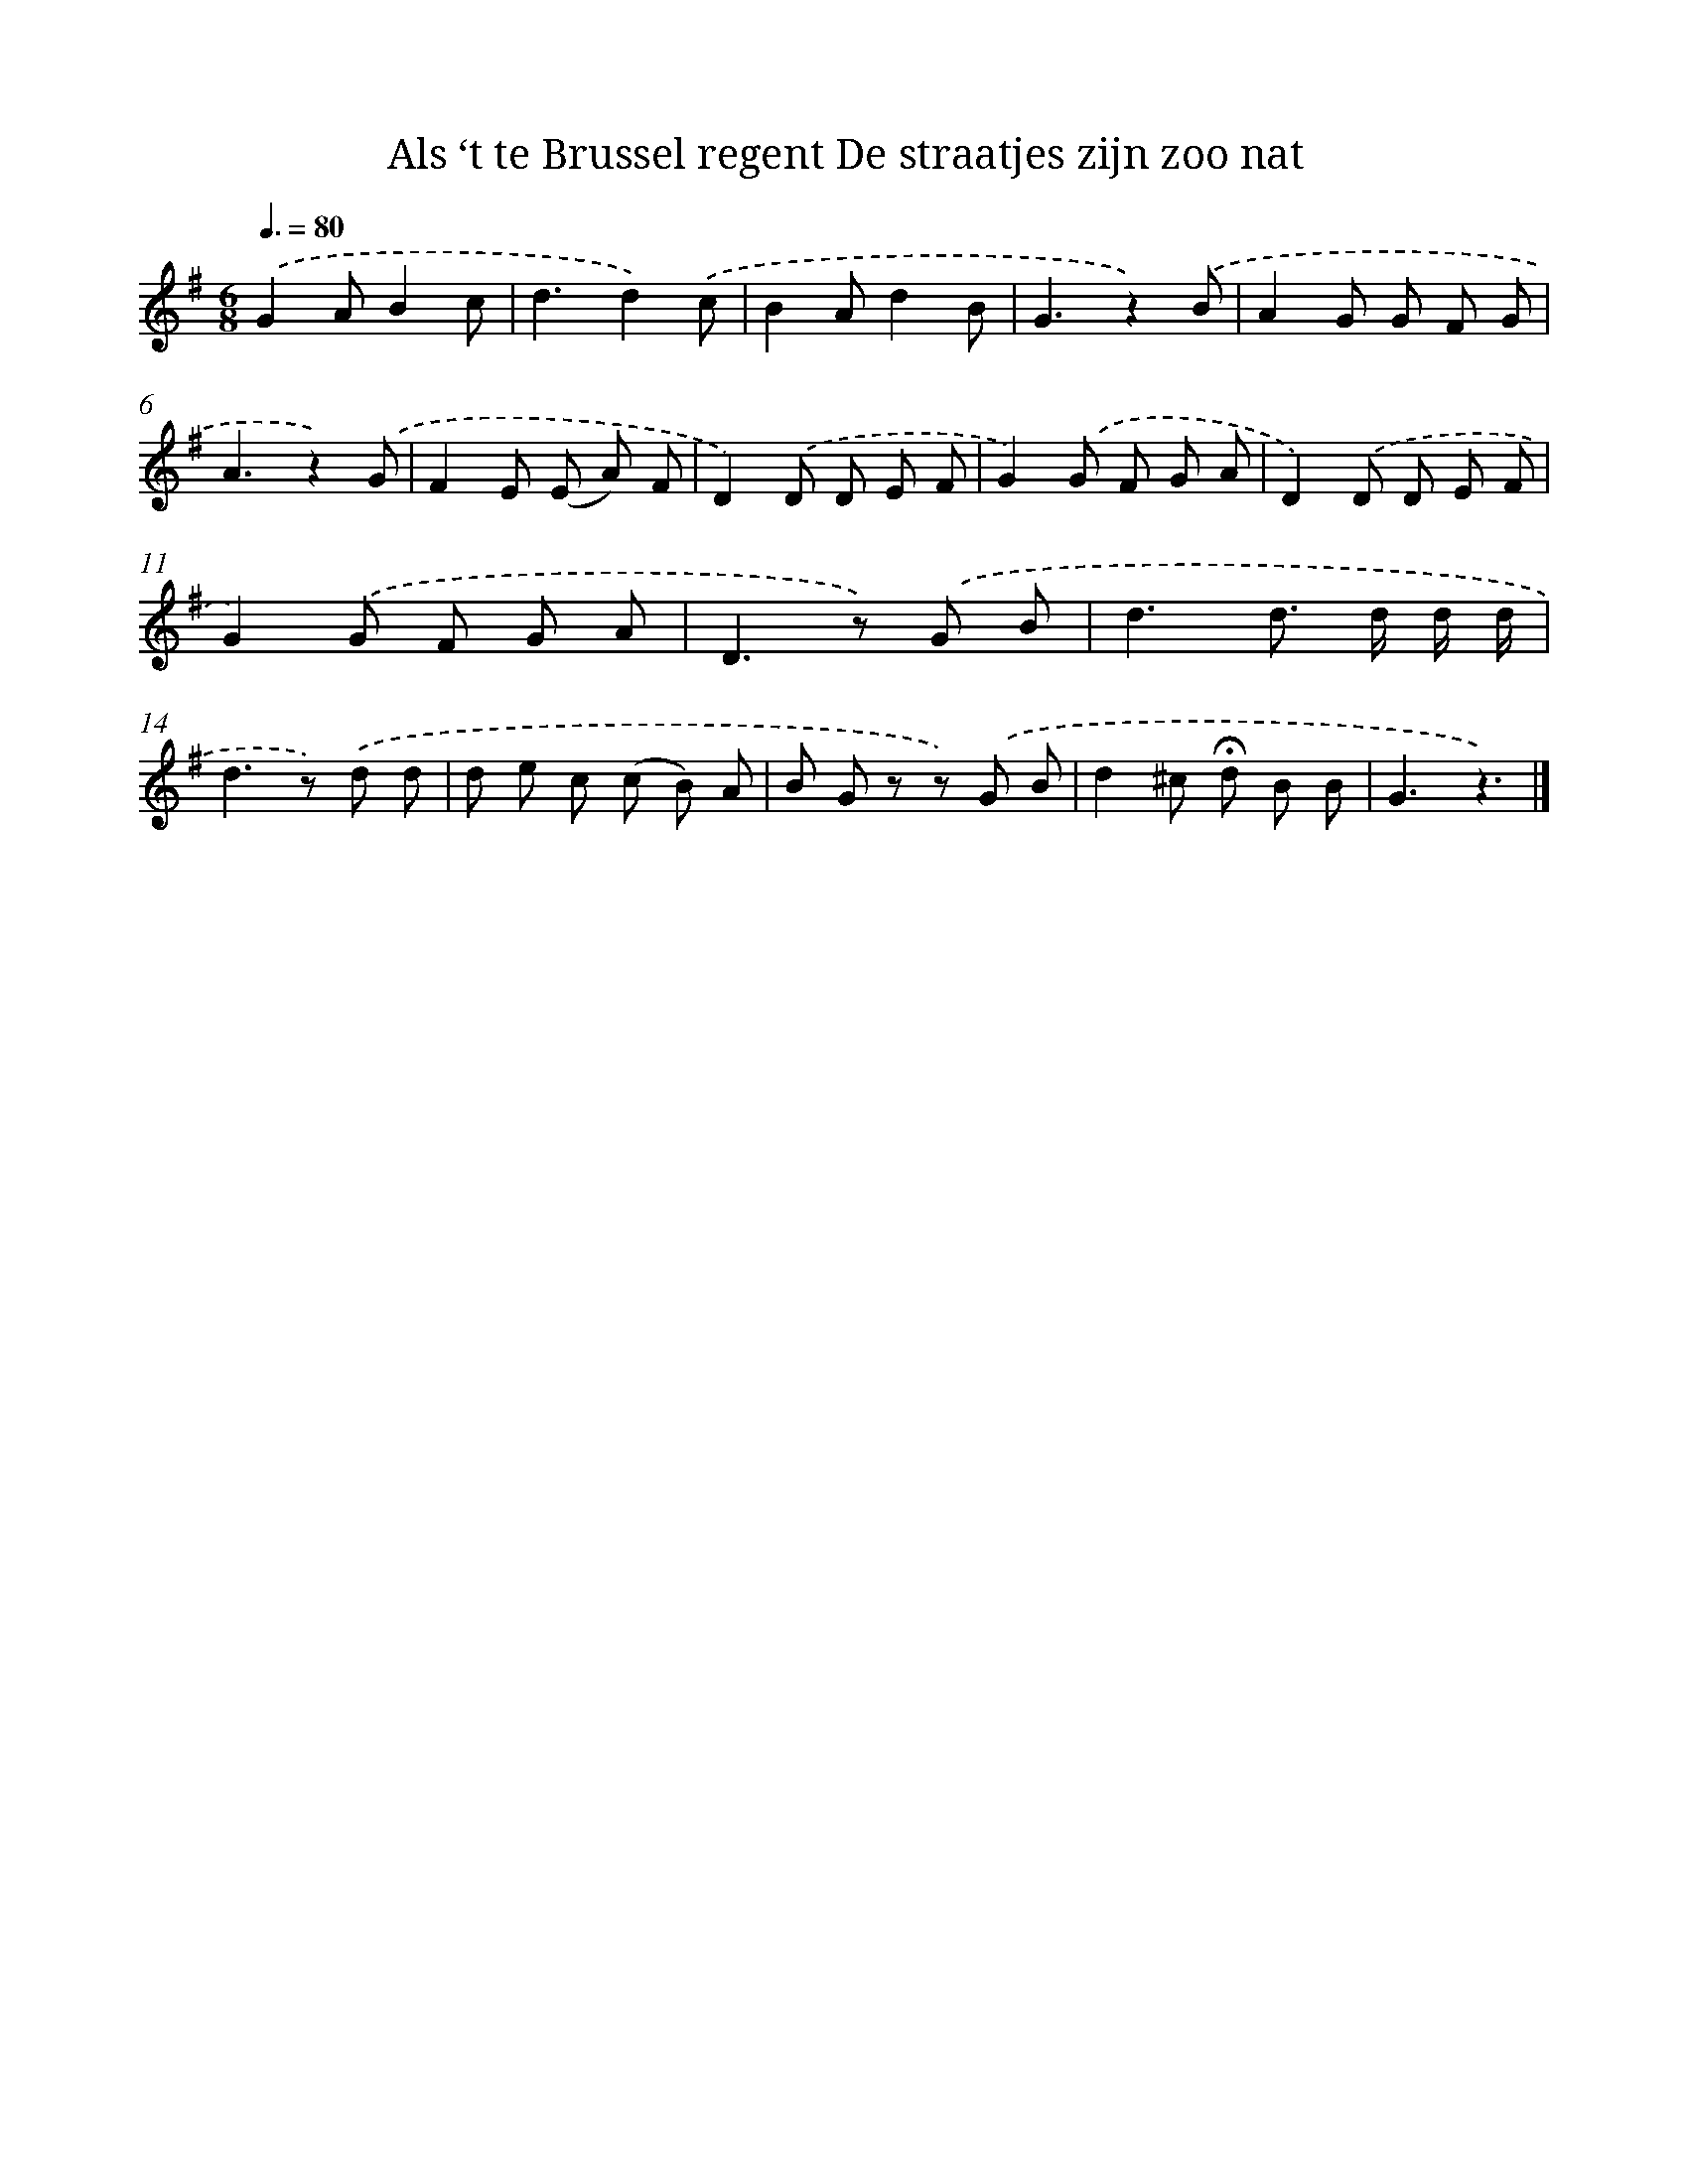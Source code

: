 X: 5901
T: Als ‘t te Brussel regent De straatjes zijn zoo nat
%%abc-version 2.0
%%abcx-abcm2ps-target-version 5.9.1 (29 Sep 2008)
%%abc-creator hum2abc beta
%%abcx-conversion-date 2018/11/01 14:36:23
%%humdrum-veritas 3051101233
%%humdrum-veritas-data 1322253662
%%continueall 1
%%barnumbers 0
L: 1/8
M: 6/8
Q: 3/8=80
K: G clef=treble
.('G2AB2c |
d3d2).('c |
B2Ad2B |
G3z2).('B |
A2G G F G |
A3z2).('G |
F2E (E A) F |
D2).('D D E F |
G2).('G F G A |
D2).('D D E F |
G2).('G F G A |
D2>z2) .('G B |
d3d> d d/ d/ |
d2>z2) .('d d |
d e c (c B) A |
B G z z) .('G B |
d2^c !fermata!d B B |
G3z3) |]
